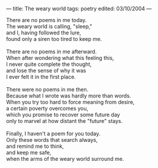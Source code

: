 :PROPERTIES:
:ID:       0B9B68A8-045A-4C43-8881-0ECDFCF5DDD6
:SLUG:     the-weary-world
:END:
---
title: The weary world
tags: poetry
edited: 03/10/2004
---

#+BEGIN_VERSE
There are no poems in me today.
The weary world is calling, "sleep,"
and I, having followed the lure,
found only a siren too tired to keep me.

There are no poems in me afterward.
When after wondering what this feeling this,
I never quite complete the thought,
and lose the sense of why it was
I ever felt it in the first place.

There were no poems in me then.
Because what I wrote was hardly more than words.
When you try too hard to force meaning from desire,
a certain poverty overcomes you,
which you promise to recover some future day
only to marvel at how distant the "future" stays.

Finally, I haven't a poem for you today.
Only these words that search always,
and remind me to think,
and keep me safe,
when the arms of the weary world surround me.
#+END_VERSE
